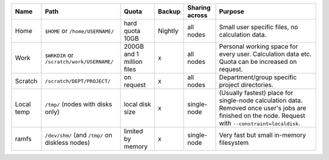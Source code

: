 .. csv-table::
   :delim: |
   :header-rows: 1

   Name                            | Path                                       | Quota                       | Backup    | Sharing across                 | Purpose
   Home                            | ``$HOME`` or ``/home/USERNAME/``           | hard quota 10GB             | Nightly   | all nodes                      | Small user specific files, no calculation data.
   Work                            | ``$WRKDIR`` or ``/scratch/work/USERNAME/`` | 200GB and 1 million files   | x         | all nodes                      | Personal working space for every user. Calculation data etc. Quota can be increased on request.
   Scratch                         | ``/scratch/DEPT/PROJECT/``                 | on request                  | x         | all nodes                      | Department/group specific project directories.
   Local temp                      | ``/tmp/`` (nodes with disks only)          | local disk size             | x         | single-node                    | (Usually fastest) place for single-node calculation data.  Removed once user's jobs are finished on the node.  Request with ``--constraint=localdisk``.
   ramfs                           | ``/dev/shm/`` (and ``/tmp/`` on diskless nodes) | limited by memory      | x         | single-node                    | Very fast but small in-memory filesystem
